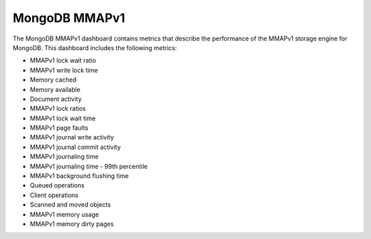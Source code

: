 .. _dashboard-mongodb-mmapv1:

##############
MongoDB MMAPv1
##############

The MongoDB MMAPv1 dashboard contains metrics that describe the performance
of the MMAPv1 storage engine for MongoDB. This dashboard includes the
following metrics:

- MMAPv1 lock wait ratio
- MMAPv1 write lock time
- Memory cached
- Memory available
- Document activity
- MMAPv1 lock ratios
- MMAPv1 lock wait time
- MMAPv1 page faults
- MMAPv1 journal write activity
- MMAPv1 journal commit activity
- MMAPv1 journaling time
- MMAPv1 journaling time - 99th percentile
- MMAPv1 background flushing time
- Queued operations
- Client operations
- Scanned and moved objects
- MMAPv1 memory usage
- MMAPv1 memory dirty pages
